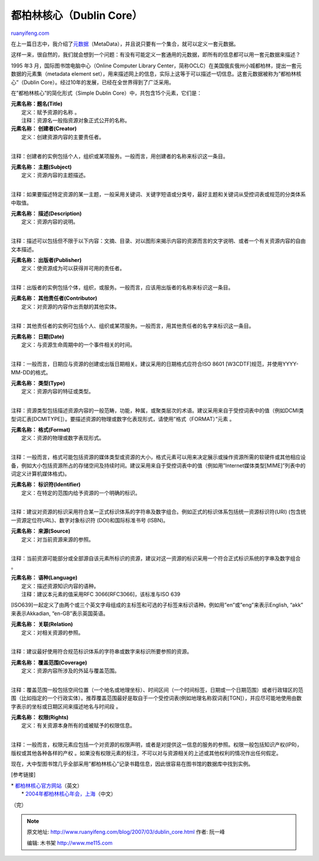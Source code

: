 .. _200703_dublin_core:

都柏林核心（Dublin Core）
============================================

`ruanyifeng.com <http://www.ruanyifeng.com/blog/2007/03/dublin_core.html>`__

在上一篇日志中，我介绍了\ `元数据 <http://www.ruanyifeng.com/blog/2007/03/metadata.html>`__\ （MetaData），并且说只要有一个集合，就可以定义一套元数据。

这样一来，很自然的，我们就会想到一个问题：有没有可能定义一套通用的元数据，即所有的信息都可以用一套元数据来描述？

1995 年3 月，国际图书馆电脑中心（Online Computer Library
Center，简称OCLC）在美国俄亥俄州小城都柏林，提出一套元数据的元素集（metadata
element
set），用来描述网上的信息，实际上这等于可以描述一切信息。这套元数据被称为”都柏林核心”（Dublin
Core）。经过10年的发展，已经在全世界得到了广泛采用。

在”都柏林核心”的简化形式（Simple Dublin
Core）中，共包含15个元素，它们是：

| **元素名称：题名(Title)**
|  定义：赋予资源的名称 。
|  注释：资源名一般指资源对象正式公开的名称。

| **元素名称： 创建者(Creator)**
|  定义：创建资源内容的主要责任者。
| 
注释：创建者的实例包括个人，组织或某项服务。一般而言，用创建者的名称来标识这一条目。

| **元素名称： 主题(Subject)**
|  定义：资源内容的主题描述。
| 
注释：如果要描述特定资源的某一主题，一般采用关键词、关键字短语或分类号，最好主题和关键词从受控词表或规范的分类体系中取值。

| **元素名称： 描述(Description)**
|  定义：资源内容的说明。
| 
注释：描述可以包括但不限于以下内容：文摘、目录、对以图形来揭示内容的资源而言的文字说明、或者一个有关资源内容的自由文本描述。

| **元素名称： 出版者(Publisher)**
|  定义：使资源成为可以获得并可用的责任者。
| 
注释：出版者的实例包括个体，组织，或服务。一般而言，应该用出版者的名称来标识这一条目。

| **元素名称： 其他责任者(Contributor)**
|  定义：对资源的内容作出贡献的其他实体。
| 
注释：其他责任者的实例可包括个人、组织或某项服务。一般而言，用其他责任者的名字来标识这一条目。

| **元素名称： 日期(Date)**
|  定义：与资源生命周期中的一个事件相关的时间。
| 
注释：一般而言，日期应与资源的创建或出版日期相关。建议采用的日期格式应符合ISO
8601 [W3CDTF]规范，并使用YYYY-MM-DD的格式。

| **元素名称： 类型(Type)**
|  定义：资源内容的特征或类型。
| 
注释：资源类型包括描述资源内容的一般范畴，功能，种属，或聚类层次的术语。建议采用来自于受控词表中的值（例如DCMI类型词汇表[DCMITYPE]）。要描述资源的物理或数字化表现形式，请使用”格式（FORMAT）”元素
。

| **元素名称： 格式(Format)**
|  定义：资源的物理或数字表现形式。
| 
注释：一般而言，格式可能包括资源的媒体类型或资源的大小，格式元素可以用来决定展示或操作资源所需的软硬件或其他相应设备，例如大小包括资源所占的存储空间及持续时间。建议采用来自于受控词表中的值（例如用”Internet媒体类型[MIME]”列表中的词定义计算机媒体格式)。

| **元素名称： 标识符(Identifier)**
|  定义：在特定的范围内给予资源的一个明确的标识。
| 
注释：建议对资源的标识采用符合某一正式标识体系的字符串及数字组合。例如正式的标识体系包括统一资源标识符(URI)
(包含统一资源定位符URL)、数字对象标识符 (DOI)和国际标准书号 (ISBN)。

| **元素名称： 来源(Source)**
|  定义：对当前资源来源的参照。
| 
注释：当前资源可能部分或全部源自该元素所标识的资源，建议对这一资源的标识采用一个符合正式标识系统的字串及数字组合
。

| **元素名称： 语种(Language)**
|  定义：描述资源知识内容的语种。
|  注释：建议本元素的值采用RFC 3066[RFC3066]，该标准与ISO 639
[ISO639]一起定义了由两个或三个英文字母组成的主标签和可选的子标签来标识语种。例如用”en”或”eng”来表示English,
“akk” 来表示Akkadian, “en-GB”表示英国英语。

| **元素名称： 关联(Relation)**
|  定义：对相关资源的参照。
| 
注释：建议最好使用符合规范标识体系的字符串或数字来标识所要参照的资源。

| **元素名称： 覆盖范围(Coverage)**
|  定义：资源内容所涉及的外延与覆盖范围。
| 
注释：覆盖范围一般包括空间位置（一个地名或地理坐标）、时间区间（一个时间标签，日期或一个日期范围）或者行政辖区的范围（比如指定的一个行政实体）。推荐覆盖范围最好是取自于一个受控词表(例如地理名称叙词表[TGN]），并应尽可能地使用由数字表示的坐标或日期区间来描述地名与时间段
。

| **元素名称： 权限(Rights)**
|  定义：有关资源本身所有的或被赋予的权限信息。
| 
注释：一般而言，权限元素应包括一个对资源的权限声明，或者是对提供这一信息的服务的参照。权限一般包括知识产权(IPR)，版权或其他各种各样的产权
。如果没有权限元素的标注，不可以对与资源相关的上述或其他权利的情况作出任何假定。

现在，大中型图书馆几乎全部采用”都柏林核心”记录书籍信息，因此很容易在图书馆的数据库中找到实例。

[参考链接]

| \* `都柏林核心官方网站 <http://dublincore.org/>`__\ （英文）
|  \* `2004年都柏林核心年会，上海
 <http://dc.library.sh.cn/index.html>`__\ （中文）

（完）

.. note::
    原文地址: http://www.ruanyifeng.com/blog/2007/03/dublin_core.html 
    作者: 阮一峰 

    编辑: 木书架 http://www.me115.com